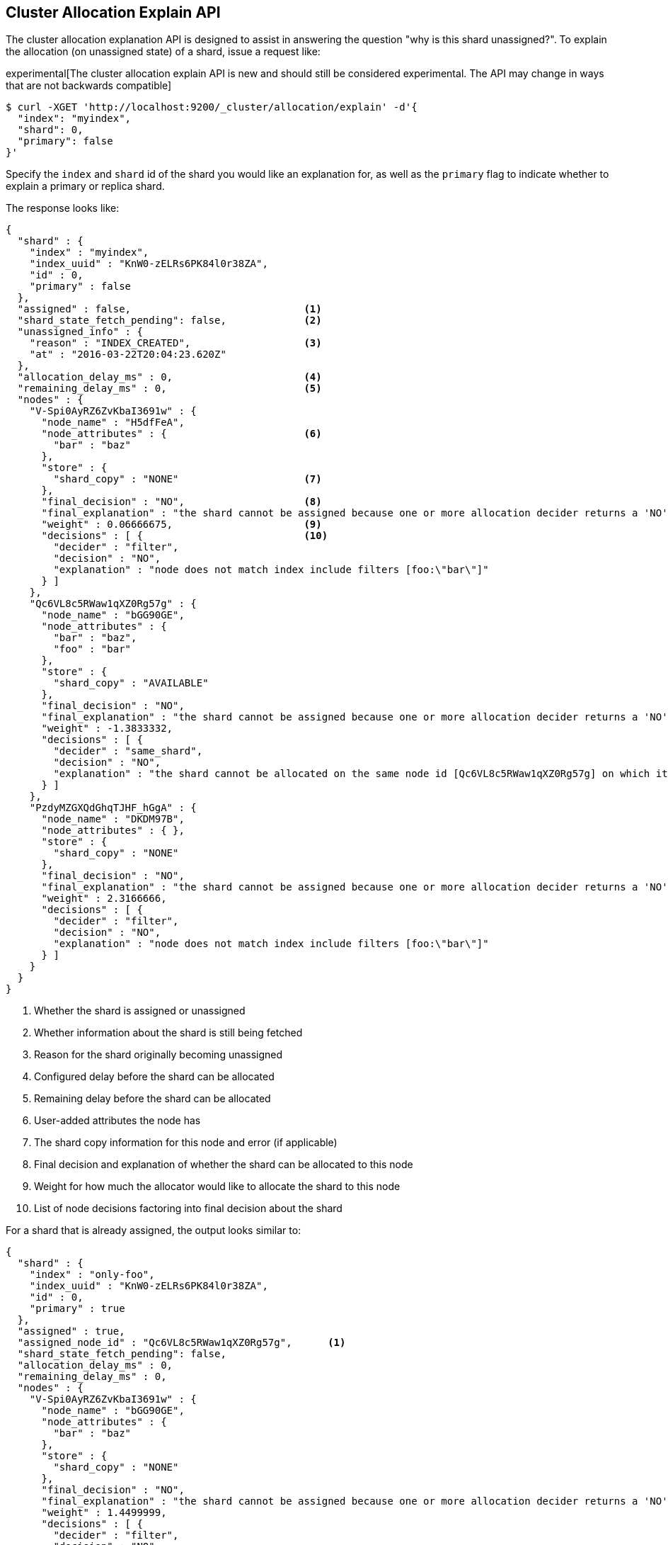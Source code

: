 [[cluster-allocation-explain]]
== Cluster Allocation Explain API

The cluster allocation explanation API is designed to assist in answering the
question "why is this shard unassigned?". To explain the allocation (on
unassigned state) of a shard, issue a request like:

experimental[The cluster allocation explain API is new and should still be considered experimental. The API may change in ways that are not backwards compatible]

[source,js]
--------------------------------------------------
$ curl -XGET 'http://localhost:9200/_cluster/allocation/explain' -d'{
  "index": "myindex",
  "shard": 0,
  "primary": false
}'
--------------------------------------------------

Specify the `index` and `shard` id of the shard you would like an explanation
for, as well as the `primary` flag to indicate whether to explain a primary or
replica shard.

The response looks like:

[source,js]
--------------------------------------------------
{
  "shard" : {
    "index" : "myindex",
    "index_uuid" : "KnW0-zELRs6PK84l0r38ZA",
    "id" : 0,
    "primary" : false
  },
  "assigned" : false,                             <1>
  "shard_state_fetch_pending": false,             <2>
  "unassigned_info" : {
    "reason" : "INDEX_CREATED",                   <3>
    "at" : "2016-03-22T20:04:23.620Z"
  },
  "allocation_delay_ms" : 0,                      <4>
  "remaining_delay_ms" : 0,                       <5>
  "nodes" : {
    "V-Spi0AyRZ6ZvKbaI3691w" : {
      "node_name" : "H5dfFeA",
      "node_attributes" : {                       <6>
        "bar" : "baz"
      },
      "store" : {
        "shard_copy" : "NONE"                     <7>
      },
      "final_decision" : "NO",                    <8>
      "final_explanation" : "the shard cannot be assigned because one or more allocation decider returns a 'NO' decision",
      "weight" : 0.06666675,                      <9>
      "decisions" : [ {                           <10>
        "decider" : "filter",
        "decision" : "NO",
        "explanation" : "node does not match index include filters [foo:\"bar\"]"
      } ]
    },
    "Qc6VL8c5RWaw1qXZ0Rg57g" : {
      "node_name" : "bGG90GE",
      "node_attributes" : {
        "bar" : "baz",
        "foo" : "bar"
      },
      "store" : {
        "shard_copy" : "AVAILABLE"
      },
      "final_decision" : "NO",
      "final_explanation" : "the shard cannot be assigned because one or more allocation decider returns a 'NO' decision",
      "weight" : -1.3833332,
      "decisions" : [ {
        "decider" : "same_shard",
        "decision" : "NO",
        "explanation" : "the shard cannot be allocated on the same node id [Qc6VL8c5RWaw1qXZ0Rg57g] on which it already exists"
      } ]
    },
    "PzdyMZGXQdGhqTJHF_hGgA" : {
      "node_name" : "DKDM97B",
      "node_attributes" : { },
      "store" : {
        "shard_copy" : "NONE"
      },
      "final_decision" : "NO",
      "final_explanation" : "the shard cannot be assigned because one or more allocation decider returns a 'NO' decision",
      "weight" : 2.3166666,
      "decisions" : [ {
        "decider" : "filter",
        "decision" : "NO",
        "explanation" : "node does not match index include filters [foo:\"bar\"]"
      } ]
    }
  }
}
--------------------------------------------------
<1> Whether the shard is assigned or unassigned
<2> Whether information about the shard is still being fetched
<3> Reason for the shard originally becoming unassigned
<4> Configured delay before the shard can be allocated
<5> Remaining delay before the shard can be allocated
<6> User-added attributes the node has
<7> The shard copy information for this node and error (if applicable)
<8> Final decision and explanation of whether the shard can be allocated to this node
<9> Weight for how much the allocator would like to allocate the shard to this node
<10> List of node decisions factoring into final decision about the shard

For a shard that is already assigned, the output looks similar to:

[source,js]
--------------------------------------------------
{
  "shard" : {
    "index" : "only-foo",
    "index_uuid" : "KnW0-zELRs6PK84l0r38ZA",
    "id" : 0,
    "primary" : true
  },
  "assigned" : true,
  "assigned_node_id" : "Qc6VL8c5RWaw1qXZ0Rg57g",      <1>
  "shard_state_fetch_pending": false,
  "allocation_delay_ms" : 0,
  "remaining_delay_ms" : 0,
  "nodes" : {
    "V-Spi0AyRZ6ZvKbaI3691w" : {
      "node_name" : "bGG90GE",
      "node_attributes" : {
        "bar" : "baz"
      },
      "store" : {
        "shard_copy" : "NONE"
      },
      "final_decision" : "NO",
      "final_explanation" : "the shard cannot be assigned because one or more allocation decider returns a 'NO' decision",
      "weight" : 1.4499999,
      "decisions" : [ {
        "decider" : "filter",
        "decision" : "NO",
        "explanation" : "node does not match index include filters [foo:\"bar\"]"
      } ]
    },
    "Qc6VL8c5RWaw1qXZ0Rg57g" : {
      "node_name" : "I8hydUG",
      "node_attributes" : {
        "bar" : "baz",
        "foo" : "bar"
      },
      "store" : {
        "shard_copy" : "AVAILABLE"
      },
      "final_decision" : "ALREADY_ASSIGNED",        <2>
      "final_explanation" : "the shard is already assigned to this node",
      "weight" : 0.0,
      "decisions" : [ {
        "decider" : "same_shard",
        "decision" : "NO",
        "explanation" : "the shard cannot be allocated on the same node id [Qc6VL8c5RWaw1qXZ0Rg57g] on which it already exists"
      } ]
    },
    "PzdyMZGXQdGhqTJHF_hGgA" : {
      "node_name" : "H5dfFeA",
      "node_attributes" : { },
      "store" : {
        "shard_copy" : "NONE"
      },
      "final_decision" : "NO",
      "final_explanation" : "the shard cannot be assigned because one or more allocation decider returns a 'NO' decision",
      "weight" : 3.6999998,
      "decisions" : [ {
        "decider" : "filter",
        "decision" : "NO",
        "explanation" : "node does not match index include filters [foo:\"bar\"]"
      } ]
    }
  }
}
--------------------------------------------------
<1> Node the shard is currently assigned to
<2> The decision is "ALREADY_ASSIGNED" because the shard is currently assigned to this node

You can also have Elasticsearch explain the allocation of the first unassigned
shard it finds by sending an empty body, such as:

[source,js]
--------------------------------------------------
$ curl -XGET 'http://localhost:9200/_cluster/allocation/explain'
--------------------------------------------------

If you would like to include all decisions that were factored into the final
decision, the `include_yes_decisions` parameter will return all decisions:

[source,js]
--------------------------------------------------
$ curl -XGET 'http://localhost:9200/_cluster/allocation/explain?include_yes_decisions=true'
--------------------------------------------------

Additionally, you can return information gathered by the cluster info service
about disk usage and shard sizes by setting the `include_disk_info` parameter to
`true`:

[source,js]
--------------------------------------------------
$ curl -XGET 'http://localhost:9200/_cluster/allocation/explain?include_disk_info=true'
--------------------------------------------------
